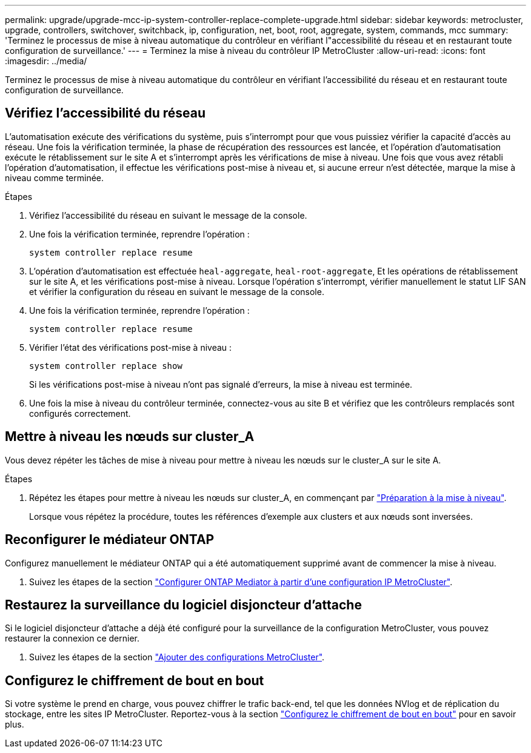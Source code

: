 ---
permalink: upgrade/upgrade-mcc-ip-system-controller-replace-complete-upgrade.html 
sidebar: sidebar 
keywords: metrocluster, upgrade, controllers, switchover, switchback, ip, configuration, net, boot, root, aggregate, system, commands, mcc 
summary: 'Terminez le processus de mise à niveau automatique du contrôleur en vérifiant l"accessibilité du réseau et en restaurant toute configuration de surveillance.' 
---
= Terminez la mise à niveau du contrôleur IP MetroCluster
:allow-uri-read: 
:icons: font
:imagesdir: ../media/


[role="lead"]
Terminez le processus de mise à niveau automatique du contrôleur en vérifiant l'accessibilité du réseau et en restaurant toute configuration de surveillance.



== Vérifiez l'accessibilité du réseau

L'automatisation exécute des vérifications du système, puis s'interrompt pour que vous puissiez vérifier la capacité d'accès au réseau. Une fois la vérification terminée, la phase de récupération des ressources est lancée, et l'opération d'automatisation exécute le rétablissement sur le site A et s'interrompt après les vérifications de mise à niveau. Une fois que vous avez rétabli l'opération d'automatisation, il effectue les vérifications post-mise à niveau et, si aucune erreur n'est détectée, marque la mise à niveau comme terminée.

.Étapes
. Vérifiez l'accessibilité du réseau en suivant le message de la console.
. Une fois la vérification terminée, reprendre l'opération :
+
`system controller replace resume`

. L'opération d'automatisation est effectuée `heal-aggregate`, `heal-root-aggregate`, Et les opérations de rétablissement sur le site A, et les vérifications post-mise à niveau. Lorsque l'opération s'interrompt, vérifier manuellement le statut LIF SAN et vérifier la configuration du réseau en suivant le message de la console.
. Une fois la vérification terminée, reprendre l'opération :
+
`system controller replace resume`

. Vérifier l'état des vérifications post-mise à niveau :
+
`system controller replace show`

+
Si les vérifications post-mise à niveau n'ont pas signalé d'erreurs, la mise à niveau est terminée.

. Une fois la mise à niveau du contrôleur terminée, connectez-vous au site B et vérifiez que les contrôleurs remplacés sont configurés correctement.




== Mettre à niveau les nœuds sur cluster_A

Vous devez répéter les tâches de mise à niveau pour mettre à niveau les nœuds sur le cluster_A sur le site A.

.Étapes
. Répétez les étapes pour mettre à niveau les nœuds sur cluster_A, en commençant par link:upgrade-mcc-ip-system-controller-replace-supported-platforms.html["Préparation à la mise à niveau"].
+
Lorsque vous répétez la procédure, toutes les références d’exemple aux clusters et aux nœuds sont inversées.





== Reconfigurer le médiateur ONTAP

Configurez manuellement le médiateur ONTAP qui a été automatiquement supprimé avant de commencer la mise à niveau.

. Suivez les étapes de la section link:../install-ip/task_configuring_the_ontap_mediator_service_from_a_metrocluster_ip_configuration.html["Configurer ONTAP Mediator à partir d'une configuration IP MetroCluster"].




== Restaurez la surveillance du logiciel disjoncteur d'attache

Si le logiciel disjoncteur d'attache a déjà été configuré pour la surveillance de la configuration MetroCluster, vous pouvez restaurer la connexion ce dernier.

. Suivez les étapes de la section http://docs.netapp.com/ontap-9/topic/com.netapp.doc.hw-metrocluster-tiebreaker/GUID-7259BCA4-104C-49C6-BAD0-1068CA2A3DA5.html["Ajouter des configurations MetroCluster"].




== Configurez le chiffrement de bout en bout

Si votre système le prend en charge, vous pouvez chiffrer le trafic back-end, tel que les données NVlog et de réplication du stockage, entre les sites IP MetroCluster. Reportez-vous à la section link:../maintain/task-configure-encryption.html["Configurez le chiffrement de bout en bout"] pour en savoir plus.
